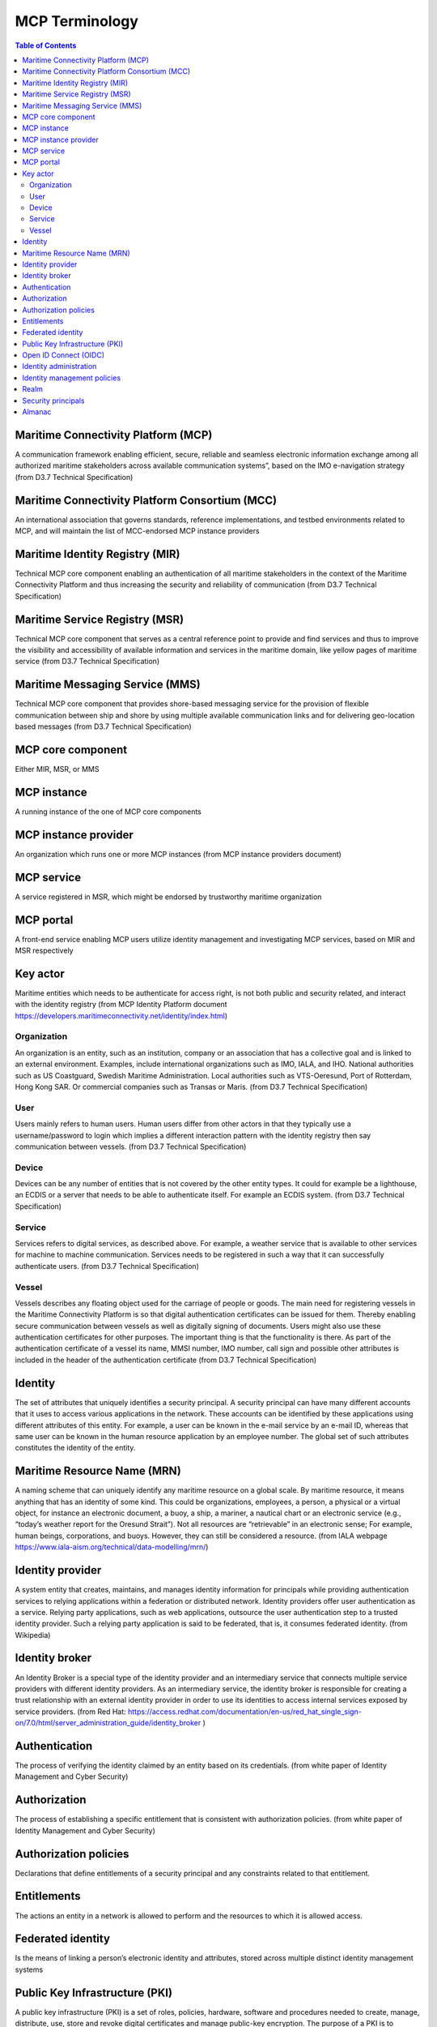 **********************
MCP Terminology
**********************

.. contents:: Table of Contents

Maritime Connectivity Platform (MCP)
====================================
A communication framework enabling efficient, secure, reliable and seamless electronic information exchange among all authorized maritime stakeholders across available communication systems”, based on the IMO e-navigation strategy (from D3.7 Technical Specification)

Maritime Connectivity Platform Consortium (MCC)
===============================================
An international association that governs standards, reference implementations, and testbed environments related to MCP, and will maintain the list of MCC-endorsed MCP instance providers

Maritime Identity Registry (MIR)
========================================================================================================================
Technical MCP core component enabling an authentication of all maritime stakeholders in the context of the Maritime Connectivity Platform and thus increasing the security and reliability of communication (from D3.7 Technical Specification)

Maritime Service Registry (MSR)
========================================================================================================================
Technical MCP core component that serves as a central reference point to provide and find services and thus to improve the visibility and accessibility of available information and services in the maritime domain, like yellow pages of maritime service (from D3.7 Technical Specification)

Maritime Messaging Service (MMS)
========================================================================================================================
Technical MCP core component that provides shore-based messaging service for the provision of flexible communication between ship and shore by using multiple available communication links and for delivering geo-location based messages (from D3.7 Technical Specification)

MCP core component
===================
Either MIR, MSR, or MMS

MCP instance
============
A running instance of the one of MCP core components

MCP instance provider
====================================
An organization which runs one or more MCP instances (from MCP instance providers document)

MCP service
===========
A service registered in MSR, which might be endorsed by trustworthy maritime organization

MCP portal
==========
A front-end service enabling MCP users utilize identity management and investigating MCP services, based on MIR and MSR respectively

Key actor
====================================
Maritime entities which needs to be authenticate for access right, is not both public and security related, and interact with the identity registry (from MCP Identity Platform document https://developers.maritimeconnectivity.net/identity/index.html)

Organization
^^^^^^^^^^^^
An organization is an entity, such as an institution, company or an association that has a collective goal and is linked to an external environment. Examples, include international organizations such as IMO, IALA, and IHO. National authorities such as US Coastguard, Swedish Maritime Administration. Local authorities such as VTS-Oeresund, Port of Rotterdam, Hong Kong SAR. Or commercial companies such as Transas or Maris. (from D3.7 Technical Specification)

User
^^^^^^^^^^^^
Users mainly refers to human users. Human users differ from other actors in that they typically use a username/password to login which implies a different interaction pattern with the identity registry then say communication between vessels. (from D3.7 Technical Specification)

Device
^^^^^^^^^^^^
Devices can be any number of entities that is not covered by the other entity types. It could for example be a lighthouse, an ECDIS or a server that needs to be able to authenticate itself. For example an ECDIS system. (from D3.7 Technical Specification)

Service
^^^^^^^^^^^^
Services refers to digital services, as described above. For example, a weather service that is available to other services for machine to machine communication. Services needs to be registered in such a way that it can successfully authenticate users. (from D3.7 Technical Specification)

Vessel
^^^^^^^^^^^^
Vessels describes any floating object used for the carriage of people or goods. The main need for registering vessels in the Maritime Connectivity Platform is so that digital authentication certificates can be issued for them. Thereby enabling secure communication between vessels as well as digitally signing of documents. Users might also use these authentication certificates for other purposes. The important thing is that the functionality is there. As part of the authentication certificate of a vessel its name, MMSI number, IMO number, call sign and possible other attributes is included in the header of the authentication certificate (from D3.7 Technical Specification)

Identity
============================
The set of attributes that uniquely identifies a security principal. A security principal can have many different accounts that it uses to access various applications in the network. These accounts can be identified by these applications using different attributes of this entity. For example, a user can be known in the e-mail service by an e-mail ID, whereas that same user can be known in the human resource application by an employee number. The global set of such attributes constitutes the identity of the entity.

Maritime Resource Name (MRN)
============================
A naming scheme that can uniquely identify any maritime resource on a global scale. By maritime resource, it means anything that has an identity of some kind. This could be organizations, employees, a person, a physical or a virtual object, for instance an electronic document, a buoy, a ship, a mariner, a nautical chart or an electronic service (e.g., “today’s weather report for the Oresund Strait”). Not all resources are “retrievable” in an electronic sense; For example, human beings, corporations, and buoys. However, they can still be considered a resource. (from IALA webpage https://www.iala-aism.org/technical/data-modelling/mrn/)

Identity provider
=================
A system entity that creates, maintains, and manages identity information for principals while providing authentication services to relying applications within a federation or distributed network. Identity providers offer user authentication as a service. Relying party applications, such as web applications, outsource the user authentication step to a trusted identity provider. Such a relying party application is said to be federated, that is, it consumes federated identity. (from Wikipedia)

Identity broker
===============
An Identity Broker is a special type of the identity provider and an intermediary service that connects multiple service providers with different identity providers. As an intermediary service, the identity broker is responsible for creating a trust relationship with an external identity provider in order to use its identities to access internal services exposed by service providers. (from Red Hat: https://access.redhat.com/documentation/en-us/red_hat_single_sign-on/7.0/html/server_administration_guide/identity_broker )

Authentication
==============
The process of verifying the identity claimed by an entity based on its credentials. (from white paper of Identity Management and Cyber Security)

Authorization
=============
The process of establishing a specific entitlement that is consistent with authorization policies. (from white paper of Identity Management and Cyber Security)

Authorization policies
======================
Declarations that define entitlements of a security principal and any constraints related to that entitlement.

Entitlements
=============
The actions an entity in a network is allowed to perform and the resources to which it is allowed access.

Federated identity
===================
Is the means of linking a person’s electronic identity and attributes, stored across multiple distinct identity management systems

Public Key Infrastructure (PKI)
===============================
A public key infrastructure (PKI) is a set of roles, policies, hardware, software and procedures needed to create, manage, distribute, use, store and revoke digital certificates and manage public-key encryption. The purpose of a PKI is to facilitate the secure electronic transfer of information for a range of network activities such as e-commerce, internet banking and confidential email. It is required for activities where simple passwords are an inadequate authentication method and more rigorous proof is required to confirm the identity of the parties involved in the communication and to validate the information being transferred. (from Wikipedia https://en.wikipedia.org/wiki/Public_key_infrastructure)

Open ID Connect (OIDC)
======================
OpenID Connect is a simple identity layer on top of the OAuth 2.0 protocol, which allows computing clients to verify the identity of an end-user based on the authentication performed by an authorization server, as well as to obtain basic profile information about the end-user in an interoperable and REST-like manner. In technical terms, OpenID Connect specifies a RESTful HTTP API, using JSON as a data format. (from Wikipedia https://en.wikipedia.org/wiki/OpenID_Connect)

Identity administration
=======================
The act of managing information associated with the identity of a security principal. The information can be used by the identity management infrastructure itself to determine administrative privileges.

Identity management policies
============================================
Policies affecting the management of identities which includes naming policies and security policies.

Realm
=====
A collection of identities and associated policies which is typically used when enterprises want to isolate user populations and enforce different identity management policies for each population.

Security principals
===================
The subjects of authorization policies, such as users, user groups, and roles. A security principal can be a human or any application entity with an identity in the network and credentials to assert the identity.

Almanac
========================================================================================================================
An offline version of parts of MSR and MIR, to be used if no stable internet connection is available for lookup in the online versions of SR and IR and thus to always allow access to the most relevant information during a journey

